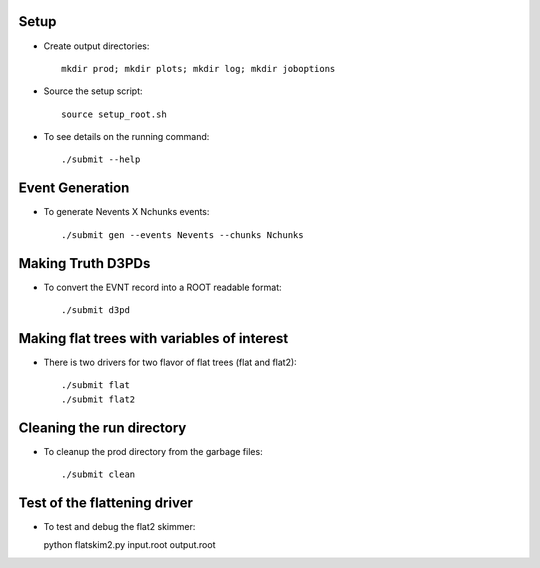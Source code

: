 .. -*- mode: rst -*-

Setup
-----

* Create output directories::

   mkdir prod; mkdir plots; mkdir log; mkdir joboptions

* Source the setup script::

   source setup_root.sh

* To see details on the running command::

  ./submit --help

Event Generation
----------------

* To generate Nevents X Nchunks events::
  
  ./submit gen --events Nevents --chunks Nchunks

Making Truth D3PDs
------------------

* To convert the EVNT record into a ROOT readable format::

  ./submit d3pd 


Making flat trees with variables of interest
--------------------------------------------

* There is two drivers for two flavor of flat trees (flat and flat2)::

  ./submit flat
  ./submit flat2


Cleaning the run directory
--------------------------
* To cleanup the prod directory from the garbage files::

  ./submit clean

Test of the flattening driver
-----------------------------

* To test and debug the flat2 skimmer::

  python flatskim2.py input.root output.root
